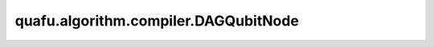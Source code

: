 quafu.algorithm.compiler.DAGQubitNode
===========================================

.. py:class:: quafu.algorithm.compiler.DAGQubitNode(qubit: int)

    DAG 图中作为量子比特的节点。

    参数：
        - **qubit** (int) - 量子比特的编号。
